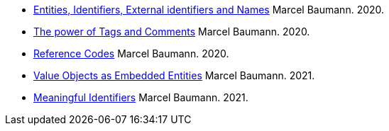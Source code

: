 - link:../../2020/entities-identifiers-external-identifiers-and-names[Entities, Identifiers, External identifiers and Names]
Marcel Baumann. 2020.
- link:../../2020/the-power-of-tags-and-comments[The power of Tags and Comments]
Marcel Baumann. 2020.
- link:../../2020/reference-codes[Reference Codes]
Marcel Baumann. 2020.
- link:../../2021/value-objects-as-embedded-entities[Value Objects as Embedded Entities]
Marcel Baumann. 2021.
- link:../../2021/meaningful-identifiers[Meaningful Identifiers]
Marcel Baumann. 2021.
